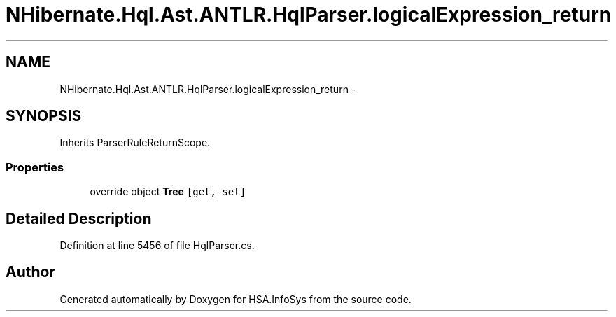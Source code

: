 .TH "NHibernate.Hql.Ast.ANTLR.HqlParser.logicalExpression_return" 3 "Fri Jul 5 2013" "Version 1.0" "HSA.InfoSys" \" -*- nroff -*-
.ad l
.nh
.SH NAME
NHibernate.Hql.Ast.ANTLR.HqlParser.logicalExpression_return \- 
.SH SYNOPSIS
.br
.PP
.PP
Inherits ParserRuleReturnScope\&.
.SS "Properties"

.in +1c
.ti -1c
.RI "override object \fBTree\fP\fC [get, set]\fP"
.br
.in -1c
.SH "Detailed Description"
.PP 
Definition at line 5456 of file HqlParser\&.cs\&.

.SH "Author"
.PP 
Generated automatically by Doxygen for HSA\&.InfoSys from the source code\&.
